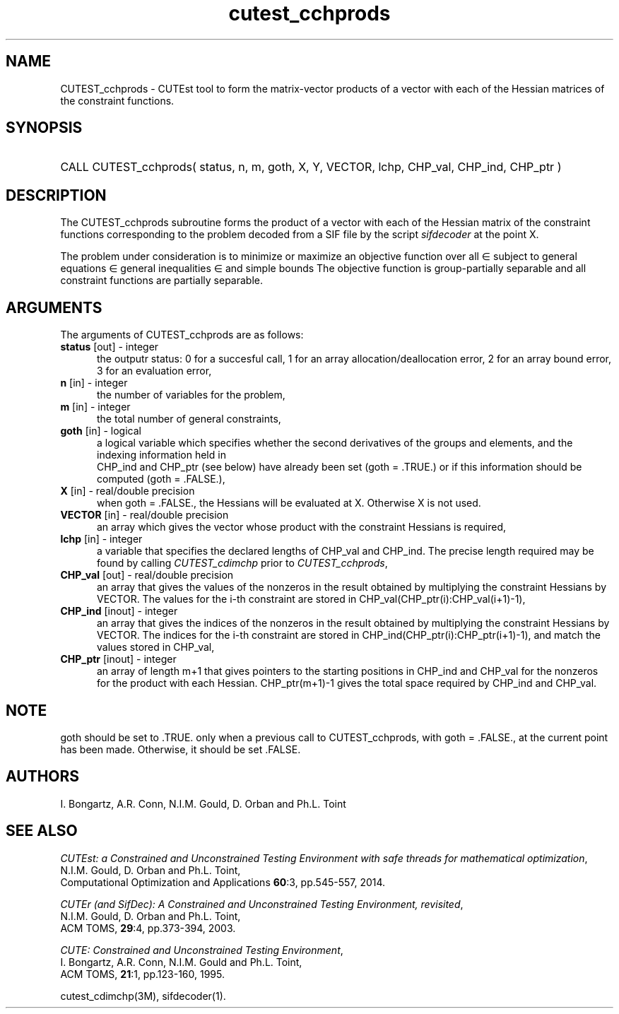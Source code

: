 '\" e  @(#)cutest_cchprods v1.0 12/2015;
.TH cutest_cchprods 3M "23 Dec 2015" "CUTEst user documentation" "CUTEst user documentation"
.SH NAME
CUTEST_cchprods \- CUTEst tool to form the matrix-vector products of a vector
with each of the Hessian matrices of the constraint functions.
.SH SYNOPSIS
.HP 1i
CALL CUTEST_cchprods( status, n, m, goth, X, Y, VECTOR,
lchp, CHP_val, CHP_ind, CHP_ptr )
.SH DESCRIPTION
The CUTEST_cchprods subroutine forms the product of a vector with each of
the Hessian matrix of the constraint functions
.EQ
c(x)
.EN
corresponding to the problem decoded from a SIF file by the script
\fIsifdecoder\fP at the point
.EQ
x =
.EN
X.

The problem under consideration
is to minimize or maximize an objective function
.EQ
f(x)
.EN
over all
.EQ
x
.EN
\(mo
.EQ
R sup n
.EN
subject to
general equations
.EQ
c sub i (x) ~=~ 0,
.EN
.EQ
~(i
.EN
\(mo
.EQ
{ 1 ,..., m sub E } ),
.EN
general inequalities
.EQ
c sub i sup l ~<=~ c sub i (x) ~<=~ c sub i sup u,
.EN
.EQ
~(i
.EN
\(mo
.EQ
{ m sub E + 1 ,..., m }),
.EN
and simple bounds
.EQ
x sup l ~<=~ x ~<=~ x sup u.
.EN
The objective function is group-partially separable
and all constraint functions are partially separable.
.LP
.SH ARGUMENTS
The arguments of CUTEST_cchprods are as follows:
.TP 5
.B status \fP[out] - integer
the outputr status: 0 for a succesful call, 1 for an array
allocation/deallocation error, 2 for an array bound error,
3 for an evaluation error,
.TP
.B n \fP[in] - integer
the number of variables for the problem,
.TP
.B m \fP[in] - integer
the total number of general constraints,
.TP
.B goth \fP[in] - logical
a logical variable which specifies whether the second derivatives of
the groups and elements, and the indexing information held in
 CHP_ind and CHP_ptr (see below) have already been set (goth = .TRUE.) or if
this information should be computed (goth = .FALSE.),
.TP
.B X \fP[in] - real/double precision
when goth = .FALSE., the Hessians will be evaluated at X. Otherwise
X is not used.
.TP
.B VECTOR \fP[in] - real/double precision
an array which gives the vector whose product with the constraint Hessians is
required,
.TP
.B lchp \fP[in] - integer
a variable that specifies the declared lengths of CHP_val and CHP_ind.
The precise length required may be found by calling \fICUTEST_cdimchp\fP prior
to \fICUTEST_cchprods\fP,
.TP
.B CHP_val \fP[out] - real/double precision
an array that gives the values of the nonzeros in the result obtained by
multiplying the constraint Hessians by VECTOR. The values for the i-th
constraint are stored in CHP_val(CHP_ptr(i):CHP_val(i+1)-1),
.TP
.B CHP_ind \fP[inout] - integer
an array that gives the indices of the nonzeros in the result obtained by
multiplying the constraint Hessians by VECTOR. The indices for the i-th
constraint are stored in CHP_ind(CHP_ptr(i):CHP_ptr(i+1)-1), and
match the values stored in  CHP_val,
.TP
.B CHP_ptr \fP[inout] - integer
an array of length m+1 that gives pointers to the starting positions in
CHP_ind and CHP_val
for the nonzeros for the product with each Hessian. CHP_ptr(m+1)-1 gives
the total space required by CHP_ind and CHP_val.
.LP
.SH NOTE
goth should be set to .TRUE. only when
a previous call to CUTEST_cchprods, with goth = .FALSE., at the current point
has been made. Otherwise, it should be set .FALSE.
.LP
.SH AUTHORS
I. Bongartz, A.R. Conn, N.I.M. Gould, D. Orban and Ph.L. Toint
.SH "SEE ALSO"
\fICUTEst: a Constrained and Unconstrained Testing
Environment with safe threads for mathematical optimization\fP,
   N.I.M. Gould, D. Orban and Ph.L. Toint,
   Computational Optimization and Applications \fB60\fP:3, pp.545-557, 2014.

\fICUTEr (and SifDec): A Constrained and Unconstrained Testing
Environment, revisited\fP,
   N.I.M. Gould, D. Orban and Ph.L. Toint,
   ACM TOMS, \fB29\fP:4, pp.373-394, 2003.

\fICUTE: Constrained and Unconstrained Testing Environment\fP,
  I. Bongartz, A.R. Conn, N.I.M. Gould and Ph.L. Toint,
  ACM TOMS, \fB21\fP:1, pp.123-160, 1995.

cutest_cdimchp(3M), sifdecoder(1).
